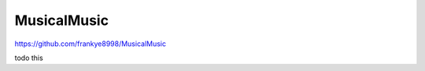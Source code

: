 ..
 This work is licensed under GPL 3.0

============
MusicalMusic
============

https://github.com/frankye8998/MusicalMusic

todo this
